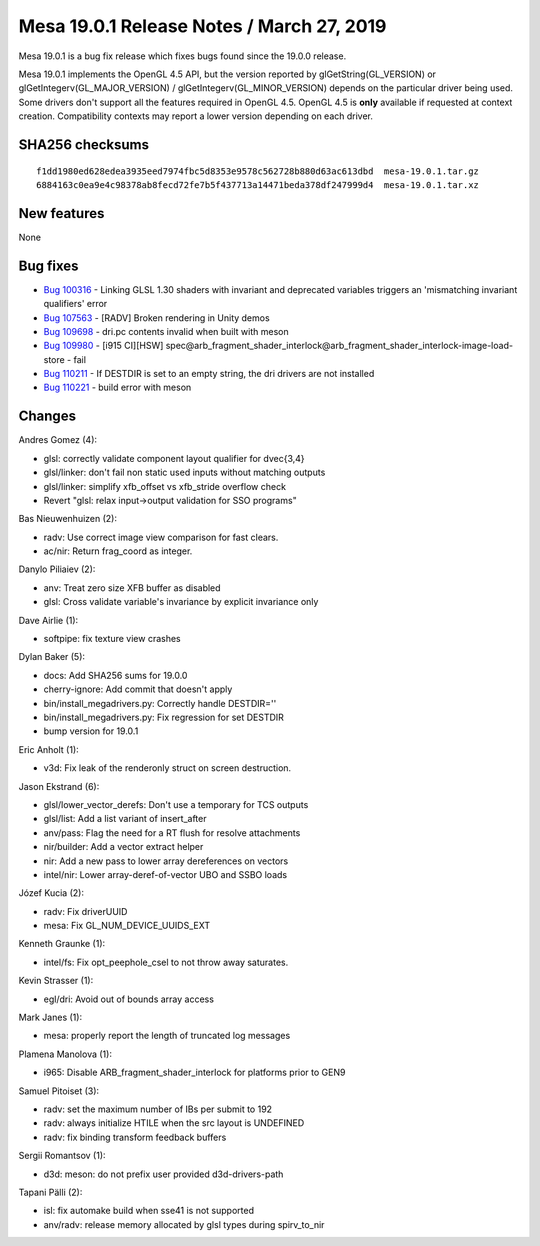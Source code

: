 Mesa 19.0.1 Release Notes / March 27, 2019
==========================================

Mesa 19.0.1 is a bug fix release which fixes bugs found since the 19.0.0
release.

Mesa 19.0.1 implements the OpenGL 4.5 API, but the version reported by
glGetString(GL_VERSION) or glGetIntegerv(GL_MAJOR_VERSION) /
glGetIntegerv(GL_MINOR_VERSION) depends on the particular driver being
used. Some drivers don't support all the features required in OpenGL
4.5. OpenGL 4.5 is **only** available if requested at context creation.
Compatibility contexts may report a lower version depending on each
driver.

SHA256 checksums
----------------

::

   f1dd1980ed628edea3935eed7974fbc5d8353e9578c562728b880d63ac613dbd  mesa-19.0.1.tar.gz
   6884163c0ea9e4c98378ab8fecd72fe7b5f437713a14471beda378df247999d4  mesa-19.0.1.tar.xz

New features
------------

None

Bug fixes
---------

-  `Bug 100316 <https://bugs.freedesktop.org/show_bug.cgi?id=100316>`__
   - Linking GLSL 1.30 shaders with invariant and deprecated variables
   triggers an 'mismatching invariant qualifiers' error
-  `Bug 107563 <https://bugs.freedesktop.org/show_bug.cgi?id=107563>`__
   - [RADV] Broken rendering in Unity demos
-  `Bug 109698 <https://bugs.freedesktop.org/show_bug.cgi?id=109698>`__
   - dri.pc contents invalid when built with meson
-  `Bug 109980 <https://bugs.freedesktop.org/show_bug.cgi?id=109980>`__
   - [i915 CI][HSW]
   spec@arb_fragment_shader_interlock@arb_fragment_shader_interlock-image-load-store
   - fail
-  `Bug 110211 <https://bugs.freedesktop.org/show_bug.cgi?id=110211>`__
   - If DESTDIR is set to an empty string, the dri drivers are not
   installed
-  `Bug 110221 <https://bugs.freedesktop.org/show_bug.cgi?id=110221>`__
   - build error with meson

Changes
-------

Andres Gomez (4):

-  glsl: correctly validate component layout qualifier for dvec{3,4}
-  glsl/linker: don't fail non static used inputs without matching
   outputs
-  glsl/linker: simplify xfb_offset vs xfb_stride overflow check
-  Revert "glsl: relax input->output validation for SSO programs"

Bas Nieuwenhuizen (2):

-  radv: Use correct image view comparison for fast clears.
-  ac/nir: Return frag_coord as integer.

Danylo Piliaiev (2):

-  anv: Treat zero size XFB buffer as disabled
-  glsl: Cross validate variable's invariance by explicit invariance
   only

Dave Airlie (1):

-  softpipe: fix texture view crashes

Dylan Baker (5):

-  docs: Add SHA256 sums for 19.0.0
-  cherry-ignore: Add commit that doesn't apply
-  bin/install_megadrivers.py: Correctly handle DESTDIR=''
-  bin/install_megadrivers.py: Fix regression for set DESTDIR
-  bump version for 19.0.1

Eric Anholt (1):

-  v3d: Fix leak of the renderonly struct on screen destruction.

Jason Ekstrand (6):

-  glsl/lower_vector_derefs: Don't use a temporary for TCS outputs
-  glsl/list: Add a list variant of insert_after
-  anv/pass: Flag the need for a RT flush for resolve attachments
-  nir/builder: Add a vector extract helper
-  nir: Add a new pass to lower array dereferences on vectors
-  intel/nir: Lower array-deref-of-vector UBO and SSBO loads

Józef Kucia (2):

-  radv: Fix driverUUID
-  mesa: Fix GL_NUM_DEVICE_UUIDS_EXT

Kenneth Graunke (1):

-  intel/fs: Fix opt_peephole_csel to not throw away saturates.

Kevin Strasser (1):

-  egl/dri: Avoid out of bounds array access

Mark Janes (1):

-  mesa: properly report the length of truncated log messages

Plamena Manolova (1):

-  i965: Disable ARB_fragment_shader_interlock for platforms prior to
   GEN9

Samuel Pitoiset (3):

-  radv: set the maximum number of IBs per submit to 192
-  radv: always initialize HTILE when the src layout is UNDEFINED
-  radv: fix binding transform feedback buffers

Sergii Romantsov (1):

-  d3d: meson: do not prefix user provided d3d-drivers-path

Tapani Pälli (2):

-  isl: fix automake build when sse41 is not supported
-  anv/radv: release memory allocated by glsl types during spirv_to_nir
